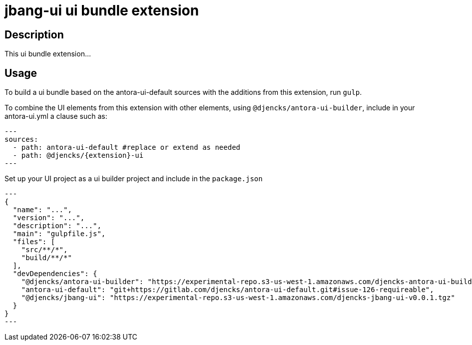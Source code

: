 = {extension}-ui ui bundle extension
:extension: jbang
:extension-version: 0.0.1

== Description

This ui bundle extension...

== Usage

To build a ui bundle based on the antora-ui-default sources with the additions from this extension, run `gulp`.

To combine the UI elements from this extension with other elements, using `@djencks/antora-ui-builder`, include in your antora-ui.yml a clause such as:

[source,yml,subs="+attributes]
---
sources:
  - path: antora-ui-default #replace or extend as needed
  - path: @djencks/{extension}-ui
---

Set up your UI project as a ui builder project and include in the `package.json`

[source,json,subs="+attributes"]
---
{
  "name": "...",
  "version": "...",
  "description": "...",
  "main": "gulpfile.js",
  "files": [
    "src/**/*",
    "build/**/*"
  ],
  "devDependencies": {
    "@djencks/antora-ui-builder": "https://experimental-repo.s3-us-west-1.amazonaws.com/djencks-antora-ui-builder-v0.0.3.tgz",
    "antora-ui-default": "git+https://gitlab.com/djencks/antora-ui-default.git#issue-126-requireable",
    "@djencks/{extension}-ui": "https://experimental-repo.s3-us-west-1.amazonaws.com/djencks-{extension}-ui-v{extension-version}.tgz"
  }
}
---
